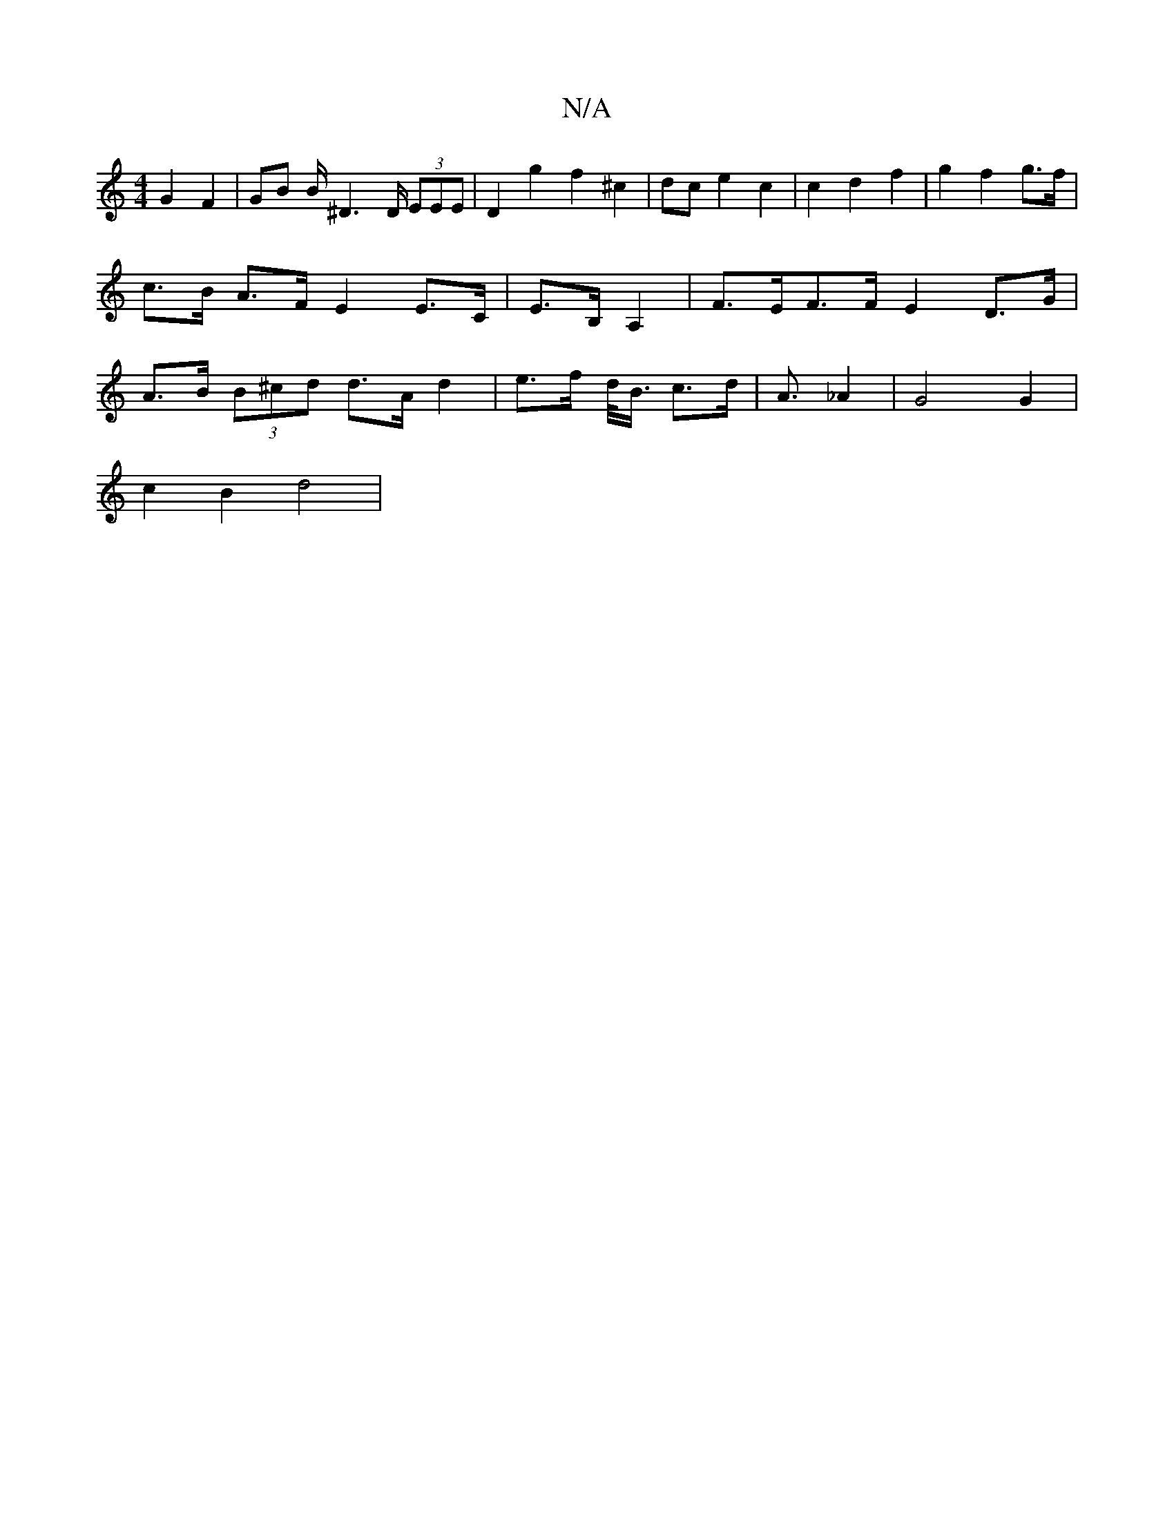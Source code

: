 X:1
T:N/A
M:4/4
R:N/A
K:Cmajor
 G2 F2 | GB B/2^D6/D/ (3EEE | D2 g2 f2 ^c2|dc e2 c2|c2 d2 f2 | g2 f2 g>f | c>B A>F E2E>C | E>B,A,2|F>EF>F E2D>G | A>B (3B^cd d>A d2 | e>f d/<B/ c>d | A>_A4 | G4 G2 |
c2 B2 d4 |

d>g |(3d'ba (3efg d>ed